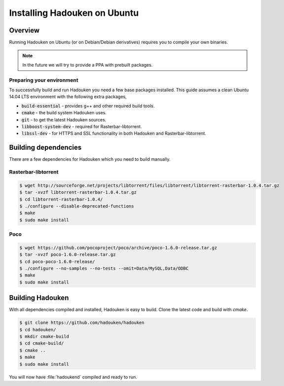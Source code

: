 
Installing Hadouken on Ubuntu
=============================

Overview
--------

Running Hadouken on Ubuntu (or on Debian/Debian derivatives) requires you
to compile your own binaries.

.. note:: In the future we will try to provide a PPA with prebuilt packages.


Preparing your environment
``````````````````````````

To successfully build and run Hadouken you need a few base packages installed.
This guide assumes a clean Ubuntu 14.04 LTS environment with the following
extra packages,

* :code:`build-essential` - provides g++ and other required build tools.
* :code:`cmake` - the build system Hadouken uses.
* :code:`git` - to get the latest Hadouken sources.
* :code:`libboost-system-dev` - required for Rasterbar-libtorrent.
* :code:`libssl-dev` - for HTTPS and SSL functionality in both Hadouken and
  Rasterbar-libtorrent.


Building dependencies
---------------------

There are a few dependencies for Hadouken which you need to build manually.


Rasterbar-libtorrent
````````````````````

.. code:: bash

   $ wget http://sourceforge.net/projects/libtorrent/files/libtorrent/libtorrent-rasterbar-1.0.4.tar.gz
   $ tar -xvzf libtorrent-rasterbar-1.0.4.tar.gz
   $ cd libtorrent-rasterbar-1.0.4/
   $ ./configure --disable-deprecated-functions
   $ make
   $ sudo make install


Poco
````

.. code:: bash

  $ wget https://github.com/pocoproject/poco/archive/poco-1.6.0-release.tar.gz
  $ tar -xvzf poco-1.6.0-release.tar.gz
  $ cd poco-poco-1.6.0-release/
  $ ./configure --no-samples --no-tests --omit=Data/MySQL,Data/ODBC
  $ make
  $ sudo make install


Building Hadouken
-----------------

With all dependencies compiled and installed, Hadouken is easy to build. Clone
the latest code and build with *cmake*.

.. code:: bash

  $ git clone https://github.com/hadouken/hadouken
  $ cd hadouken/
  $ mkdir cmake-build
  $ cd cmake-build/
  $ cmake ..
  $ make
  $ sudo make install

You will now have :file:`hadoukend` compiled and ready to run.

